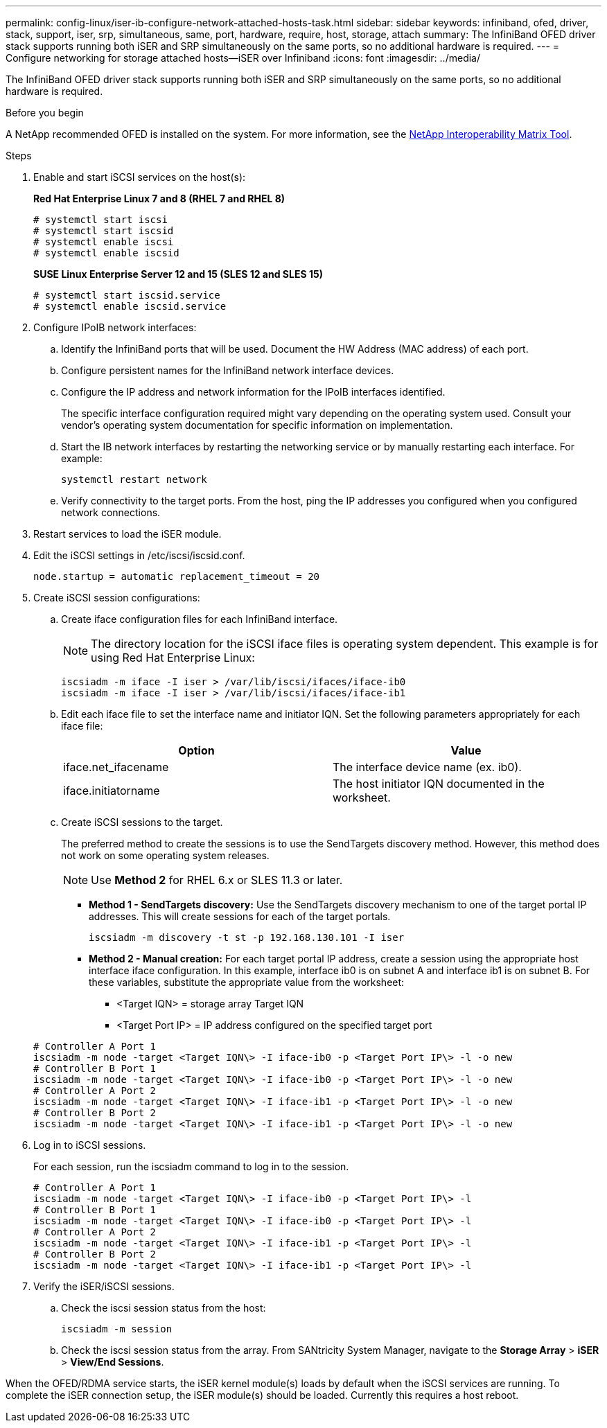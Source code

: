 ---
permalink: config-linux/iser-ib-configure-network-attached-hosts-task.html
sidebar: sidebar
keywords: infiniband, ofed, driver, stack, support, iser, srp, simultaneous, same, port, hardware, require, host, storage, attach
summary: The InfiniBand OFED driver stack supports running both iSER and SRP simultaneously on the same ports, so no additional hardware is required.
---
= Configure networking for storage attached hosts--iSER over Infiniband
:icons: font
:imagesdir: ../media/

[.lead]
The InfiniBand OFED driver stack supports running both iSER and SRP simultaneously on the same ports, so no additional hardware is required.

.Before you begin

A NetApp recommended OFED is installed on the system. For more information, see the https://mysupport.netapp.com/matrix[NetApp Interoperability Matrix Tool].

.Steps

. Enable and start iSCSI services on the host(s):
+
*Red Hat Enterprise Linux 7 and 8 (RHEL 7 and RHEL 8)*
+
----

# systemctl start iscsi
# systemctl start iscsid
# systemctl enable iscsi
# systemctl enable iscsid
----
+
*SUSE Linux Enterprise Server 12 and 15 (SLES 12 and SLES 15)*
+
----

# systemctl start iscsid.service
# systemctl enable iscsid.service
----

. Configure IPoIB network interfaces:
 .. Identify the InfiniBand ports that will be used. Document the HW Address (MAC address) of each port.
 .. Configure persistent names for the InfiniBand network interface devices.
 .. Configure the IP address and network information for the IPoIB interfaces identified.
+
The specific interface configuration required might vary depending on the operating system used. Consult your vendor's operating system documentation for specific information on implementation.

 .. Start the IB network interfaces by restarting the networking service or by manually restarting each interface. For example:
+
----
systemctl restart network
----

 .. Verify connectivity to the target ports. From the host, ping the IP addresses you configured when you configured network connections.
. Restart services to load the iSER module.
. Edit the iSCSI settings in /etc/iscsi/iscsid.conf.
+
----
node.startup = automatic replacement_timeout = 20
----

. Create iSCSI session configurations:
 .. Create iface configuration files for each InfiniBand interface.
+
NOTE: The directory location for the iSCSI iface files is operating system dependent. This example is for using Red Hat Enterprise Linux:
+
----
iscsiadm -m iface -I iser > /var/lib/iscsi/ifaces/iface-ib0
iscsiadm -m iface -I iser > /var/lib/iscsi/ifaces/iface-ib1
----

 .. Edit each iface file to set the interface name and initiator IQN. Set the following parameters appropriately for each iface file:
+
[options="header"]
|===
| Option| Value
a|
iface.net_ifacename
a|
The interface device name (ex. ib0).
a|
iface.initiatorname
a|
The host initiator IQN documented in the worksheet.
|===

 .. Create iSCSI sessions to the target.
+
The preferred method to create the sessions is to use the SendTargets discovery method. However, this method does not work on some operating system releases.
+
NOTE: Use *Method 2* for RHEL 6.x or SLES 11.3 or later.

 ** *Method 1 - SendTargets discovery:* Use the SendTargets discovery mechanism to one of the target portal IP addresses. This will create sessions for each of the target portals.
+
----
iscsiadm -m discovery -t st -p 192.168.130.101 -I iser
----

 ** *Method 2 - Manual creation:* For each target portal IP address, create a session using the appropriate host interface iface configuration. In this example, interface ib0 is on subnet A and interface ib1 is on subnet B. For these variables, substitute the appropriate value from the worksheet:
  *** <Target IQN> = storage array Target IQN
  *** <Target Port IP> = IP address configured on the specified target port

+
----
# Controller A Port 1
iscsiadm -m node -target <Target IQN\> -I iface-ib0 -p <Target Port IP\> -l -o new
# Controller B Port 1
iscsiadm -m node -target <Target IQN\> -I iface-ib0 -p <Target Port IP\> -l -o new
# Controller A Port 2
iscsiadm -m node -target <Target IQN\> -I iface-ib1 -p <Target Port IP\> -l -o new
# Controller B Port 2
iscsiadm -m node -target <Target IQN\> -I iface-ib1 -p <Target Port IP\> -l -o new
----
. Log in to iSCSI sessions.
+
For each session, run the iscsiadm command to log in to the session.
+
----
# Controller A Port 1
iscsiadm -m node -target <Target IQN\> -I iface-ib0 -p <Target Port IP\> -l
# Controller B Port 1
iscsiadm -m node -target <Target IQN\> -I iface-ib0 -p <Target Port IP\> -l
# Controller A Port 2
iscsiadm -m node -target <Target IQN\> -I iface-ib1 -p <Target Port IP\> -l
# Controller B Port 2
iscsiadm -m node -target <Target IQN\> -I iface-ib1 -p <Target Port IP\> -l
----

. Verify the iSER/iSCSI sessions.
 .. Check the iscsi session status from the host:
+
----
iscsiadm -m session
----

 .. Check the iscsi session status from the array. From SANtricity System Manager, navigate to the *Storage Array* > *iSER* > *View/End Sessions*.

When the OFED/RDMA service starts, the iSER kernel module(s) loads by default when the iSCSI services are running. To complete the iSER connection setup, the iSER module(s) should be loaded. Currently this requires a host reboot.
